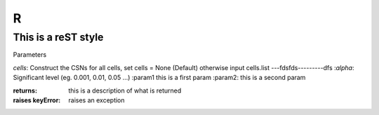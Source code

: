 R
=======

This is a reST style
---------------------

Parameters

`cells`:  Construct the CSNs for all cells, set cells = None (Default) otherwise input cells.list ---fdsfds---------dfs
:`alpha`:   Significant level (eg. 0.001, 0.01, 0.05 ...)
:param1 this is a first param
:param2: this is a second param

:returns: this is a description of what is returned
:raises keyError: raises an exception
